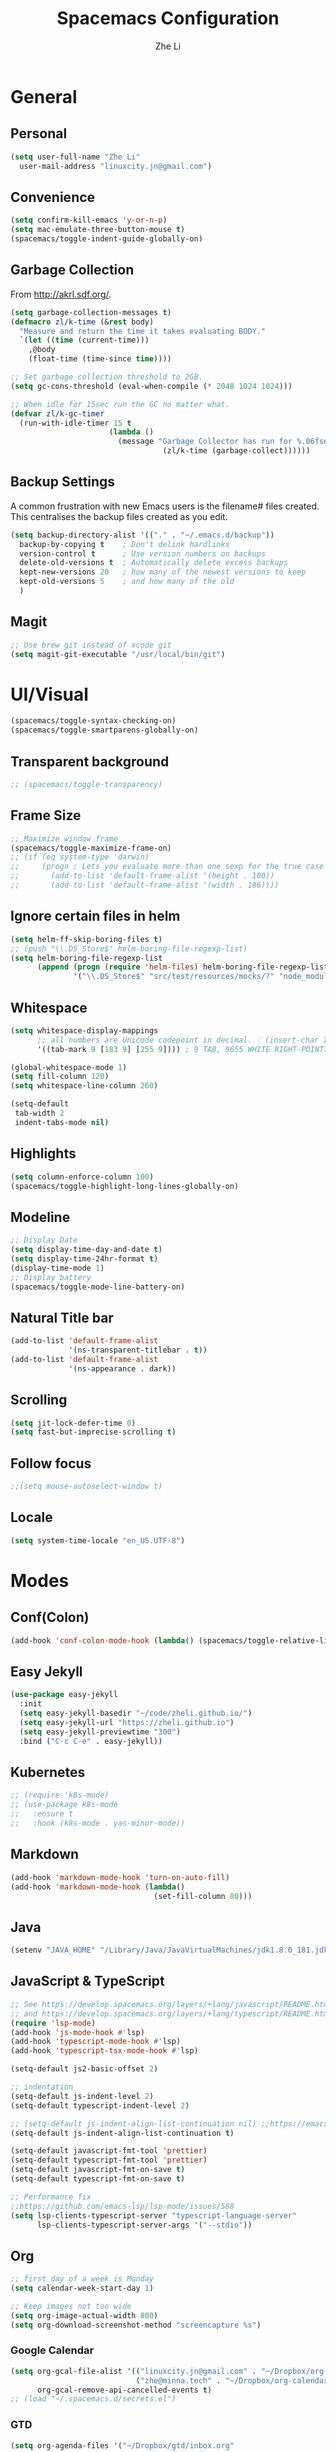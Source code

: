 #+TITLE: Spacemacs Configuration
#+AUTHOR: Zhe Li
#+EMAIL: linucity.jn@gmail.com
#+STARTUP: content
* General
** Personal
#+begin_src emacs-lisp :results none
  (setq user-full-name "Zhe Li"
    user-mail-address "linuxcity.jn@gmail.com")
#+end_src
** Convenience
#+begin_src emacs-lisp :results none
  (setq confirm-kill-emacs 'y-or-n-p)
  (setq mac-emulate-three-button-mouse t)
  (spacemacs/toggle-indent-guide-globally-on)
#+end_src
** Garbage Collection
From http://akrl.sdf.org/.
#+begin_src emacs-lisp :results none
  (setq garbage-collection-messages t)
  (defmacro zl/k-time (&rest body)
    "Measure and return the time it takes evaluating BODY."
    `(let ((time (current-time)))
      ,@body
      (float-time (time-since time))))

  ;; Set garbage collection threshold to 2GB.
  (setq gc-cons-threshold (eval-when-compile (* 2048 1024 1024)))

  ;; When idle for 15sec run the GC no matter what.
  (defvar zl/k-gc-timer
    (run-with-idle-timer 15 t
                        (lambda ()
                          (message "Garbage Collector has run for %.06fsec"
                                    (zl/k-time (garbage-collect))))))
#+end_src
** Backup Settings
A common frustration with new Emacs users is the filename# files created. This centralises the backup files created as you edit.
#+begin_src emacs-lisp :results none
  (setq backup-directory-alist '(("." . "~/.emacs.d/backup"))
    backup-by-copying t    ; Don't delink hardlinks
    version-control t      ; Use version numbers on backups
    delete-old-versions t  ; Automatically delete excess backups
    kept-new-versions 20   ; how many of the newest versions to keep
    kept-old-versions 5    ; and how many of the old
    )
#+end_src
** Magit
#+begin_src emacs-lisp :results none
  ;; Use brew git instead of xcode git
  (setq magit-git-executable "/usr/local/bin/git")
#+end_src
* UI/Visual
  #+begin_src emacs-lisp :results none
    (spacemacs/toggle-syntax-checking-on)
    (spacemacs/toggle-smartparens-globally-on)
  #+End_src
** Transparent background
    #+begin_src emacs-lisp :results none
      ;; (spacemacs/toggle-transparency)
    #+end_src
** Frame Size
    #+begin_src emacs-lisp :results none
      ;; Maximize window frame
      (spacemacs/toggle-maximize-frame-on)
      ;; (if (eq system-type 'darwin)
      ;;     (progn ; Lets you evaluate more than one sexp for the true case
      ;;       (add-to-list 'default-frame-alist '(height . 100))
      ;;       (add-to-list 'default-frame-alist '(width . 186))))
    #+end_src
** Ignore certain files in helm
    #+begin_src emacs-lisp :results none
      (setq helm-ff-skip-boring-files t)
      ;; (push "\\.DS_Store$" helm-boring-file-regexp-list)
      (setq helm-boring-file-regexp-list
            (append (progn (require 'helm-files) helm-boring-file-regexp-list)
                    '("\\.DS_Store$" "src/test/resources/mocks/?" "node_modules.bak/?")))
    #+end_src
** Whitespace
   #+begin_src emacs-lisp :results none
     (setq whitespace-display-mappings
           ;; all numbers are Unicode codepoint in decimal. ⁖ (insert-char 182 1)
           '((tab-mark 9 [183 9] [255 9]))) ; 9 TAB, 9655 WHITE RIGHT-POINTING TRIANGLE 「▷」

     (global-whitespace-mode 1)
     (setq fill-column 120)
     (setq whitespace-line-column 260)

     (setq-default
      tab-width 2
      indent-tabs-mode nil)
   #+end_src
** Highlights
   #+begin_src emacs-lisp :results none
     (setq column-enforce-column 100)
     (spacemacs/toggle-highlight-long-lines-globally-on)
   #+end_src
** Modeline
   #+begin_src emacs-lisp :results none
   ;; Display Date
   (setq display-time-day-and-date t)
   (setq display-time-24hr-format t)
   (display-time-mode 1)
   ;; Display battery
   (spacemacs/toggle-mode-line-battery-on)
   #+end_src
** Natural Title bar
   #+begin_src emacs-lisp :results none
     (add-to-list 'default-frame-alist
                  '(ns-transparent-titlebar . t))
     (add-to-list 'default-frame-alist
                  '(ns-appearance . dark))
   #+end_src
** Scrolling
   #+begin_src emacs-lisp :results none
     (setq jit-lock-defer-time 0)
     (setq fast-but-imprecise-scrolling t)
   #+end_src
** Follow focus
  #+begin_src emacs-lisp :results none
    ;;(setq mouse-autoselect-window t)
  #+end_src
** Locale
  #+begin_src emacs-lisp :results none
    (setq system-time-locale "en_US.UTF-8")
  #+end_src
* Modes
** Conf(Colon)
  #+begin_src emacs-lisp :results none
    (add-hook 'conf-colon-mode-hook (lambda() (spacemacs/toggle-relative-line-numbers-on)))
  #+end_src
** Easy Jekyll
  #+begin_src emacs-lisp :results none
    (use-package easy-jekyll
      :init
      (setq easy-jekyll-basedir "~/code/zheli.github.io/")
      (setq easy-jekyll-url "https://zheli.github.io")
      (setq easy-jekyll-previewtime "300")
      :bind ("C-c C-e" . easy-jekyll))
  #+end_src
** Kubernetes
#+begin_src emacs-lisp :results none
  ;; (require 'k8s-mode)
  ;; (use-package k8s-mode
  ;;   :ensure t
  ;;   :hook (k8s-mode . yas-minor-mode))
#+end_src
** Markdown
   #+begin_src emacs-lisp :results none
     (add-hook 'markdown-mode-hook 'turn-on-auto-fill)
     (add-hook 'markdown-mode-hook (lambda()
                                     (set-fill-column 80)))
   #+end_src
** Java
  #+begin_src emacs-lisp :results none
    (setenv "JAVA_HOME" "/Library/Java/JavaVirtualMachines/jdk1.8.0_181.jdk/Contents/Home")
  #+end_src
** JavaScript & TypeScript
  #+begin_src emacs-lisp :results none
    ;; See https://develop.spacemacs.org/layers/+lang/javascript/README.html
    ;; and https://develop.spacemacs.org/layers/+lang/typescript/README.html
    (require 'lsp-mode)
    (add-hook 'js-mode-hook #'lsp)
    (add-hook 'typescript-mode-hook #'lsp)
    (add-hook 'typescript-tsx-mode-hook #'lsp)

    (setq-default js2-basic-offset 2)

    ;; indentation
    (setq-default js-indent-level 2)
    (setq-default typescript-indent-level 2)

    ;; (setq-default js-indent-align-list-continuation nil) ;;https://emacs.stackexchange.com/questions/29780/changing-how-argument-lists-are-indented-in-javascript
    (setq-default js-indent-align-list-continuation t)

    (setq-default javascript-fmt-tool 'prettier)
    (setq-default typescript-fmt-tool 'prettier)
    (setq-default javascript-fmt-on-save t)
    (setq-default typescript-fmt-on-save t)

    ;; Performance fix
    ;;https://github.com/emacs-lsp/lsp-mode/issues/588
    (setq lsp-clients-typescript-server "typescript-language-server"
          lsp-clients-typescript-server-args '("--stdio"))
  #+end_src
** Org
   #+begin_src emacs-lisp :results none
     ;; first day of a week is Monday
     (setq calendar-week-start-day 1)

     ;; Keep images not too wide
     (setq org-image-actual-width 800)
     (setq org-download-screenshot-method "screencapture %s")
   #+end_src
*** Google Calendar
    #+begin_src emacs-lisp :results none
      (setq org-gcal-file-alist '(("linuxcity.jn@gmail.com" . "~/Dropbox/org-calendars/calendar_private.org")
                                  ("zhe@minna.tech" . "~/Dropbox/org-calendars/calendar_work.org"))
            org-gcal-remove-api-cancelled-events t)
      ;; (load "~/.spacemacs.d/secrets.el")
    #+end_src
*** GTD
    #+begin_src emacs-lisp :results none
      (setq org-agenda-files '("~/Dropbox/gtd/inbox.org"
                               "~/Dropbox/gtd/gtd.org"
                               "~/Dropbox/gtd/tickler.org"
                               "~/Dropbox/org-calendars/calendar_private.org"
                               "~/Dropbox/org-calendars/calendar_work.org"))

      ;; See https://emacs.cafe/emacs/orgmode/gtd/2017/06/30/orgmode-gtd.html
      ;; capture GTD tasks
      (setq org-capture-templates '(("t" "Todo [inbox]" entry
                                     (file+headline "~/Dropbox/gtd/inbox.org" "Tasks")
                                     "* TODO %i%?")
                                    ("T" "Tickler" entry
                                     (file+headline "~/Dropbox/gtd/tickler.org" "Tickler")
                                     "* %i%? \n %U")))

      (setq org-refile-targets '(("~/Dropbox/gtd/gtd.org" :maxlevel . 3)
                                 ("~/Dropbox/gtd/someday.org" :level . 1)
                                 ("~/Dropbox/gtd/archives.org" :level . 1)
                                 ("~/Dropbox/gtd/tickler.org" :maxlevel . 2)))

      (setq org-todo-keywords '((sequence "TODO(t)" "WAITING(w)" "|" "DONE(d)" "CANCELLED(c)")))

      (setq org-agenda-custom-commands
            '(("o" "Admin tasks" tags-todo "@admin"
               ((org-agenda-overriding-header "Admin")))

              ("b" "Important but not urgent"
                tags-todo "GTD"
                keywords "+[#B]"
                ((org-agenda-overriding-header "Important but not urgent")))

              ("u" "Support tasks" tags-todo "@support"
               ((org-agenda-overriding-header "Support")
                (org-agenda-skip-function #'zl/org-agenda-skip-all-siblings-but-first)))

              ("n" "Next tasks" tags-todo "GTD"
               ((org-agenda-overriding-header "Next tasks")
                (org-agenda-skip-function #'zl/org-agenda-skip-all-siblings-but-first)))

              ("W" "Weekly review" agenda ""
               ((org-agenda-span 'week)
                (org-agenda-start-on-weekday 1)
                (org-agenda-start-with-log-mode t)
                (org-agenda-skip-function
                 '(org-agenda-skip-entry-if 'nottodo 'done))))
              ))

      ;; (add-to-list 'org-agenda-custom-commands
      ;;              '("b" "Important but not urgent"
      ;;                tags-todo "GTD"
      ;;                keywords "+[#B]"
      ;;                ((org-agenda-overriding-header "Important but not urgent"))))

      ;; only show the first action to be done (or next action) for each project
      (defun zl/org-agenda-skip-all-siblings-but-first ()
        "Skip all but the first non-done entry."
        (let (should-skip-entry)
          (unless (org-current-is-todo)
            (setq should-skip-entry t))
          (save-excursion
            (while (and (not should-skip-entry) (org-goto-sibling t))
              (when (org-current-is-todo)
                (setq should-skip-entry t))))
          (when should-skip-entry
            (or (outline-next-heading)
                (goto-char (point-max))))))

      (defun org-current-is-todo ()
        (string= "TODO" (org-get-todo-state)))

    #+end_src
*** Sort with priority and TODO status
    #+begin_src emacs-lisp :results none
      (require 'cl)
      (require 'dash)

      (defun todo-to-int (todo)
        (first (-non-nil
                (mapcar (lambda (keywords)
                          (let ((todo-seq
                                 (-map (lambda (x) (first (split-string  x "(")))
                                       (rest keywords))))
                            (cl-position-if (lambda (x) (string= x todo)) todo-seq)))
                        org-todo-keywords))))

      (defun zl/org-sort-key ()
        (let* ((todo-max (apply #'max (mapcar #'length org-todo-keywords)))
               (todo (org-entry-get (point) "TODO"))
               (todo-int (if todo (todo-to-int todo) todo-max))
               (priority (org-entry-get (point) "PRIORITY"))
               (priority-int (if priority (string-to-char priority) org-default-priority)))
          (format "%03d %03d" todo-int priority-int)
          ))

      (defun zl/org-sort-entries ()
        (interactive)
        (org-sort-entries nil ?f #'zl/org-sort-key))
    #+end_src
** Python
   #+begin_src emacs-lisp :results none
     (require 'lsp-mode)
     (add-hook 'python-mode-hook #'pipenv-mode)
     ;; See https://develop.spacemacs.org/layers/+lang/python/README.html for installation
     (setq-default dotspacemacs-configuration-layers
                   '((python :variables
                             python-backend 'lsp
                             python-lsp-server 'mspyls
                             python-lsp-git-root "~/code/python-language-server")))
     (setq pipenv-projectile-after-switch-function
           #'pipenv-projectile-after-switch-extended)
   #+end_src
** Golang
   #+begin_src emacs-lisp :results none
     ;; (add-hook 'go-mode-hook
     ;;           (lambda ()
     ;;             (setq indent-tabs-mode 1)
     ;;             (setq tab-width 8)))

     ;; (setq go-tab-width 8)
   #+end_src
** LSP
   #+begin_src emacs-lisp :results none
     (setq company-lsp-async t)
     (setq company-lsp-cache-candidates 'auto)
     ;; Hack to make sure 'company-lsp is only pushed after company package is loaded
     (use-package company
       :config
       (push 'company-lsp company-backends))
   #+end_src
** Scala
   #+begin_src emacs-lisp :results none
     ;; (lsp-register-client
     ;;  (make-lsp-client :new-connection (lsp-stdio-connection 'lsp-metals--server-command)
     ;;                   :major-modes '(scala-mode)
     ;;                   :priority -1
     ;;                   ;; :notification-handlers (ht ("metals/treeViewDidChange" #'ignore))
     ;;                   :server-id 'metals
     ;;                   :initialized-fn (lambda (workspace)
     ;;                                     (with-lsp-workspace workspace
     ;;                                       (lsp--set-configuration
     ;;                                        (lsp-configuration-section "metals"))))))
   #+end_src
** Web
   #+begin_src emacs-lisp :results none
     (defun my-web-mode-hook ()
       (setq web-mode-markup-indent-offset 2)
       )
     (add-hook 'web-mode-hook  'my-web-mode-hook)
   #+end_src
* Functions
** Utils
   #+begin_src emacs-lisp :results none
     (defun zl/insert-today ()
       (interactive)
       (insert (shell-command-to-string "/bin/date \"+%Y-%m-%d\"")))
     (defun zl/insert-timestamp ()
       (interactive)
       (insert (shell-command-to-string "/bin/date \"+%Y-%m-%d %T %Z\"")));; might only work on macos
     (defun zl/insert-pass-32 ()
       (interactive)
       (insert (shell-command-to-string "pwgen -n 32 1")));; need to install pwgen
   #+end_src
** External Applications
   #+begin_src emacs-lisp
     (defun zl/get-column ()
       (number-to-string (+ (current-column) 1)))

     (defun zl/get-line-number ()
       (number-to-string (line-number-at-pos)))

     (defun zl/open-with-line (app)
       (when buffer-file-name
         (save-buffer)
         (shell-command (concat app " \"" buffer-file-name ":" (zl/get-line-number) "\""))))

     (defun zl/open-with-line-column (app)
       (when buffer-file-name
         (save-buffer)
         (shell-command (concat app " \"" buffer-file-name ":" (zl/get-line-number) ":" (zl/get-column) "\""))))

     (defun zl/open-with-reveal (app)
       (shell-command (concat "osascript -e 'tell application \"" app "\" to activate'")))

     (defun zl/open-with-idea ()
       (interactive)
       (zl/open-with-reveal "IntelliJ IDEA")
       (zl/open-with-line "/usr/local/bin/idea"))

     (defun zl/open-with-vscode ()
       (interactive)
       (zl/open-with-line-column "/usr/local/bin/code --goto"))
   #+end_src
